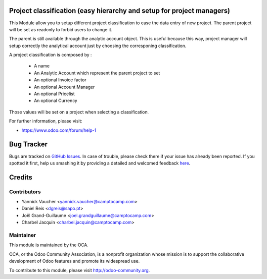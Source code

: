 .. image:: https://img.shields.io/badge/licence-AGPL--3-blue.svg
    :alt: License: AGPL-3

Project classification (easy hierarchy and setup for project managers)
======================================================================


This Module allow you to setup different project classification to ease the
data entry of new project. The parent project will be set as readonly to
forbid users to change it.

The parent is still available through the analytic account object.
This is useful because this way, project manager will setup correctly
the analytical account just by choosing the corresponing classification.

A project classification is composed by :

 * A name
 * An Analytic Account which represent the parent project to set
 * An optional Invoice factor
 * An optional Account Manager
 * An optional Pricelist
 * An optional Currency

Those values will be set on a project when selecting a classification.


For further information, please visit:

* https://www.odoo.com/forum/help-1


Bug Tracker
===========

Bugs are tracked on `GitHub Issues <https://github.com/OCA/project-service/issues>`_.
In case of trouble, please check there if your issue has already been reported.
If you spotted it first, help us smashing it by providing a detailed and welcomed feedback
`here <https://github.com/OCA/project-service/issues/new?body=module:%20project_classification%0Aversion:%208.0%0A%0A**Steps%20to%20reproduce**%0A-%20...%0A%0A**Current%20behavior**%0A%0A**Expected%20behavior**>`_.


Credits
=======

Contributors
------------

* Yannick Vaucher <yannick.vaucher@camptocamp.com>
* Daniel Reis <dgreis@sapo.pt>
* Joël Grand-Guillaume <joel.grandguillaume@camptocamp.com>
* Charbel Jacquin <charbel.jacquin@camptocamp.com>

Maintainer
----------

.. image:: https://odoo-community.org/logo.png
   :alt: Odoo Community Association
   :target: https://odoo-community.org

This module is maintained by the OCA.

OCA, or the Odoo Community Association, is a nonprofit organization whose
mission is to support the collaborative development of Odoo features and
promote its widespread use.

To contribute to this module, please visit http://odoo-community.org.
